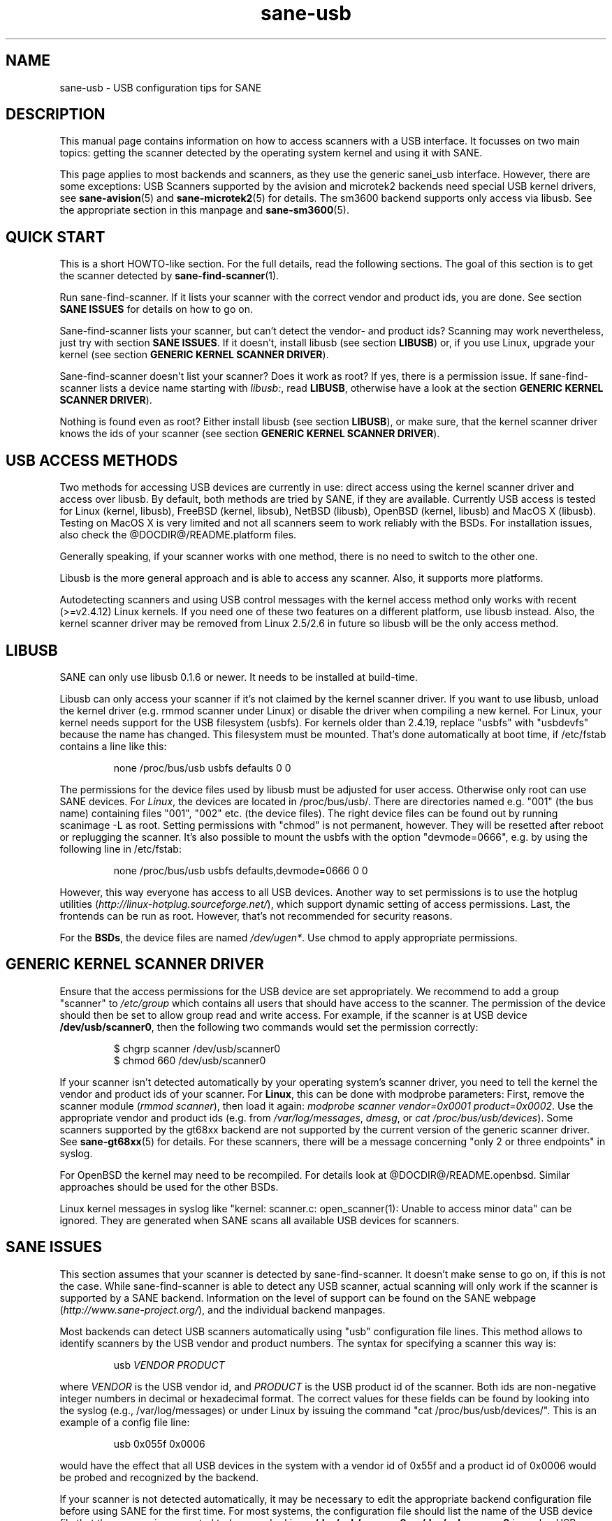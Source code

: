 .TH sane-usb 5 "27 Nov 2002"  "@PACKAGEVERSION@" "SANE Scanner Access Now Easy"
.IX sane-usb
.SH NAME
sane-usb \- USB configuration tips for SANE
.SH DESCRIPTION
This manual page contains information on how to access scanners with a USB
interface. It focusses on two main topics: getting the scanner detected by the
operating system kernel and using it with SANE.
.PP
This page applies to most backends and scanners, as they use the generic
sanei_usb interface. However, there are some exceptions: USB Scanners
supported by the avision and microtek2 backends need special USB kernel
drivers, see
.BR sane-avision (5)
and
.BR sane-microtek2 (5)
for details. The sm3600 backend supports only access via libusb. See the
appropriate section in this manpage and
.BR sane-sm3600 (5).

.SH "QUICK START"
This is a short HOWTO-like section. For the full details, read the following
sections. The goal of this section is to get the scanner detected by
.BR sane-find-scanner (1).
.PP
Run sane-find-scanner. If it lists your scanner with the correct vendor and
product ids, you are done. See section
.B "SANE ISSUES"
for details on how to go on.
.PP
Sane-find-scanner lists your scanner, but can't detect the vendor- and product
ids? Scanning may work nevertheless, just try with section
.BR "SANE ISSUES" .
If it doesn't, install libusb (see section
.BR LIBUSB )
or, if you use Linux, upgrade your kernel (see section
.BR "GENERIC KERNEL SCANNER DRIVER" ).
.PP
Sane-find-scanner doesn't list your scanner? Does it work as root? If yes,
there is a permission issue. If sane-find-scanner lists a device name starting with 
.IR libusb: ,
read
.BR LIBUSB ,
otherwise have a look at the section
.BR "GENERIC KERNEL SCANNER DRIVER" ).
.PP
Nothing is found even as root? Either install libusb (see section
.BR LIBUSB ),
or make sure, that the kernel scanner driver knows the ids of your scanner
(see section
.BR "GENERIC KERNEL SCANNER DRIVER" ).

.SH "USB ACCESS METHODS"
Two methods for accessing USB devices are currently in use: direct access
using the kernel scanner driver and access over libusb. By default, both
methods are tried by SANE, if they are available. Currently USB access is
tested for Linux (kernel, libusb), FreeBSD (kernel, libsub), NetBSD (libusb),
OpenBSD (kernel, libusb) and MacOS X (libusb). Testing on MacOS X is very
limited and not all scanners seem to work reliably with the BSDs. For
installation issues, also check the @DOCDIR@/README.platform files.
.PP
Generally speaking, if your scanner works with one method, there is no need to
switch to the other one.
.PP
Libusb is the more general approach and is able to access any scanner. Also,
it supports more platforms.
.PP
Autodetecting scanners and using USB control messages with the kernel access
method only works with recent (>=v2.4.12) Linux kernels.  If you need one of
these two features on a different platform, use libusb instead. Also, the
kernel scanner driver may be removed from Linux 2.5/2.6 in future so libusb
will be the only access method.

.SH LIBUSB
SANE can only use libusb 0.1.6 or newer. It needs to be installed at
build-time.
.PP
Libusb can only access your scanner if it's not claimed by the kernel scanner
driver. If you want to use libusb, unload the kernel driver (e.g. rmmod
scanner under Linux) or disable the driver when compiling a new kernel. For
Linux, your kernel needs support for the USB filesystem (usbfs). For kernels
older than 2.4.19, replace "usbfs" with "usbdevfs" because the name has
changed. This filesystem must be mounted. That's done automatically at boot
time, if /etc/fstab contains a line like this:
.PP
.RS
none /proc/bus/usb usbfs defaults  0  0
.RE
.PP
The permissions for the device files used by libusb must be adjusted for user
access. Otherwise only root can use SANE devices. For
.IR Linux ,
the devices are located in /proc/bus/usb/. There are directories named
e.g. "001" (the bus name) containing files "001", "002" etc. (the device
files). The right device files can be found out by running scanimage -L as
root. Setting permissions with "chmod" is not permanent, however. They will be
resetted after reboot or replugging the scanner. It's also possible to mount
the usbfs with the option "devmode=0666", e.g. by using the following line in
/etc/fstab:
.PP
.RS
none /proc/bus/usb usbfs defaults,devmode=0666  0  0
.RE
.PP
However, this way everyone has access to all USB devices. Another way to set
permissions is to use the hotplug utilities
.RI ( http://linux-hotplug.sourceforge.net/ ),
which support dynamic setting of access permissions. Last, the frontends can
be run as root. However, that's not recommended for security reasons.
.PP
For the
.BR BSDs ,
the device files are named 
.IR /dev/ugen* .
Use chmod to apply appropriate permissions.

.SH "GENERIC KERNEL SCANNER DRIVER"
Ensure that the access permissions for the USB device are set appropriately.
We recommend to add a group "scanner" to 
.I /etc/group
which contains all users that should have access to the scanner.  The
permission of the device should then be set to allow group read and write
access.  For example, if the scanner is at USB device
.BR /dev/usb/scanner0 ,
then the following two commands would set the permission correctly:
.PP
.RS
$ chgrp scanner /dev/usb/scanner0
.br
$ chmod 660 /dev/usb/scanner0
.RE
.PP
If your scanner isn't detected automatically by your operating system's
scanner driver, you need to tell the kernel the vendor and product ids of your
scanner. For 
.BR Linux ,
this can be done with modprobe parameters: First, remove the scanner module
.RI ( "rmmod scanner" ),
then load it again: 
.IR "modprobe scanner vendor=0x0001 product=0x0002" .
Use the appropriate vendor and product ids (e.g. from 
.IR /var/log/messages ,
.IR dmesg ,
or
.IR "cat /proc/bus/usb/devices" ).
Some scanners supported by the gt68xx backend are not supported by the current
version of the generic scanner driver. See
.BR sane-gt68xx (5)
for details. For these scanners, there will be a message concerning "only 2 or
three endpoints" in syslog.
.PP
For OpenBSD the kernel may need to be recompiled. For details look at
@DOCDIR@/README.openbsd. Similar approaches should be used for the other BSDs.
.PP
Linux kernel messages in syslog like "kernel: scanner.c: open_scanner(1):
Unable to access minor data" can be ignored. They are generated when SANE
scans all available USB devices for scanners.

.SH "SANE ISSUES"
.PP
This section assumes that your scanner is detected by sane-find-scanner. It
doesn't make sense to go on, if this is not the case. While sane-find-scanner
is able to detect any USB scanner, actual scanning will only work if the
scanner is supported by a SANE backend. Information on the level of support
can be found on the SANE webpage
.RI ( http://www.sane\-project.org/ ),
and the individual backend manpages.
.PP
Most backends can detect USB scanners automatically using "usb" configuration
file lines. This method allows to identify scanners by the USB vendor and
product numbers.  The syntax for specifying a scanner this way is:
.PP
.RS
usb
.I VENDOR PRODUCT
.RE
.PP
where
.I VENDOR
is the USB vendor id, and
.I PRODUCT
is the USB product id of the scanner. Both ids are non-negative integer
numbers in decimal or hexadecimal format. The correct values for these fields
can be found by looking into the syslog (e.g., /var/log/messages) or under
Linux by issuing the command "cat /proc/bus/usb/devices/".  This is an example
of a config file line:
.PP
.RS
usb 0x055f 0x0006
.RE
.PP
would have the effect that all USB devices in the system with a vendor id of
0x55f and a product id of 0x0006 would be probed and recognized by the
backend. 
.PP
If your scanner is not detected automatically, it may be necessary to edit the
appropriate backend configuration file before using SANE for the first time.
For most systems, the configuration file should list the name of the USB
device file that the scanner is connected to (e.g., under Linux,
.B /dev/usb/scanner0
or
.B /dev/usbscanner0
is such a USB device, the device file for FreeBSD is e.g.
.BR /dev/uscanner0 ).
If libusb is used, the device name looks like the following example:
.BR libusb:001:002 .
.PP
For a detailed description of each backend's configuration file, please refer
to the relevant backend manual page (e.g. 
.BR sane-mustek_usb (5)
for Mustek USB scanners).
.PP
Do
.B not
create a symlink from
.I /dev/scanner
to the USB device because this link is used by the SCSI backends. The scanner
may be confused if it receives SCSI commands.

.SH ENVIRONMENT
.TP
.B SANE_DEBUG_SANEI_USB
If the library was compiled with debug support enabled, this
environment variable controls the debug level for the USB I/O
subsystem.  E.g., a value of 128 requests all debug output to be
printed.  Smaller levels reduce verbosity. Values greater than 4 enable
libusb debugging (if available). Example: export SANE_DEBUG_SANEI_USB=4.

.SH "SEE ALSO"
.BR sane (7),
.BR sane-find-scanner (1),
.BR sane-"backendname" (5),
.BR sane-scsi (5)

.SH AUTHOR
Henning Meier-Geinitz
